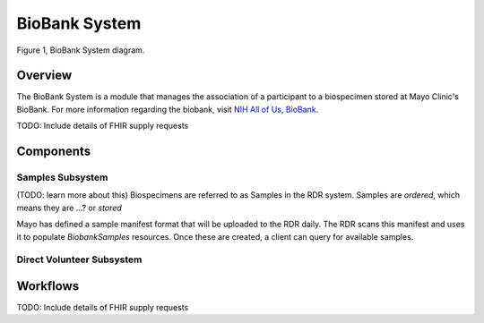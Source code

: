 BioBank System
************************************************************
.. figure:: https://ipsumimage.appspot.com/640x360
   :align:  center
   :alt:    BioBank System

   Figure 1, BioBank System diagram.

Overview
============================================================
The BioBank System is a module that manages the association of a participant to a biospecimen stored at Mayo Clinic's BioBank. For more information regarding the biobank, visit `NIH All of Us, BioBank <https://allofus.nih.gov/about/program-partners/biobank>`_.


.. TODO

TODO: Include details of FHIR supply requests


Components
============================================================

Samples Subsystem
------------------------------------------------------------
(TODO: learn more about this)
Biospecimens are referred to as Samples in the RDR system. Samples are `ordered`, which means they are ...? or `stored`

Mayo has defined a sample manifest format that will be uploaded to the RDR daily. The RDR scans this manifest and uses it to populate `BiobankSamples` resources. Once these are created, a client can query for available samples.



Direct Volunteer Subsystem
------------------------------------------------------------



Workflows
============================================================
.. TODO

TODO: Include details of FHIR supply requests
